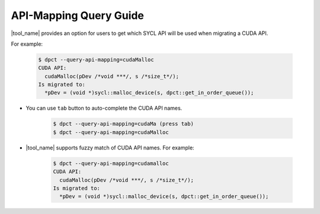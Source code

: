 API-Mapping Query Guide
=======================

|tool_name| provides an option for users to get which SYCL API will be used when
migrating a CUDA API.

For example:

   .. code-block:: bash

      $ dpct --query-api-mapping=cudaMalloc
      CUDA API:
        cudaMalloc(pDev /*void ***/, s /*size_t*/);
      Is migrated to:
        *pDev = (void *)sycl::malloc_device(s, dpct::get_in_order_queue());

- You can use ``tab`` button to auto-complete the CUDA API names.

    .. code-block:: bash

        $ dpct --query-api-mapping=cudaMa (press tab)
        $ dpct --query-api-mapping=cudaMalloc

- |tool_name| supports fuzzy match of CUDA API names.
  For example:

    .. code-block:: bash

        $ dpct --query-api-mapping=cudamalloc
        CUDA API:
          cudaMalloc(pDev /*void ***/, s /*size_t*/);
        Is migrated to:
          *pDev = (void *)sycl::malloc_device(s, dpct::get_in_order_queue());
